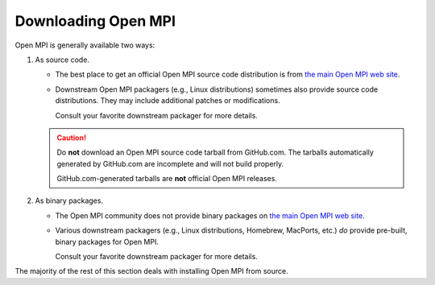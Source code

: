 
.. _building-open-mpi-downloading-label:

Downloading Open MPI
====================

Open MPI is generally available two ways:

#. As source code.

   * The best place to get an official Open MPI source code
     distribution is from `the main Open MPI web site
     <https://www.open-mpi.org/>`_.

   * Downstream Open MPI packagers (e.g., Linux distributions)
     sometimes also provide source code distributions.  They may
     include additional patches or modifications.

     Consult your favorite downstream packager for more details.
     
   .. caution:: Do **not** download an Open MPI source code tarball
               from GitHub.com.  The tarballs automatically generated
               by GitHub.com are incomplete and will not build
               properly.

               GitHub.com-generated tarballs are **not** official Open
               MPI releases.

#. As binary packages.

   * The Open MPI community does not provide binary packages on `the
     main Open MPI web site <https://www.open-mpi.org/>`_.

   * Various downstream packagers (e.g., Linux distributions,
     Homebrew, MacPorts, etc.) *do* provide pre-built, binary packages
     for Open MPI.

     Consult your favorite downstream packager for more details.

The majority of the rest of this section deals with installing Open
MPI from source.
